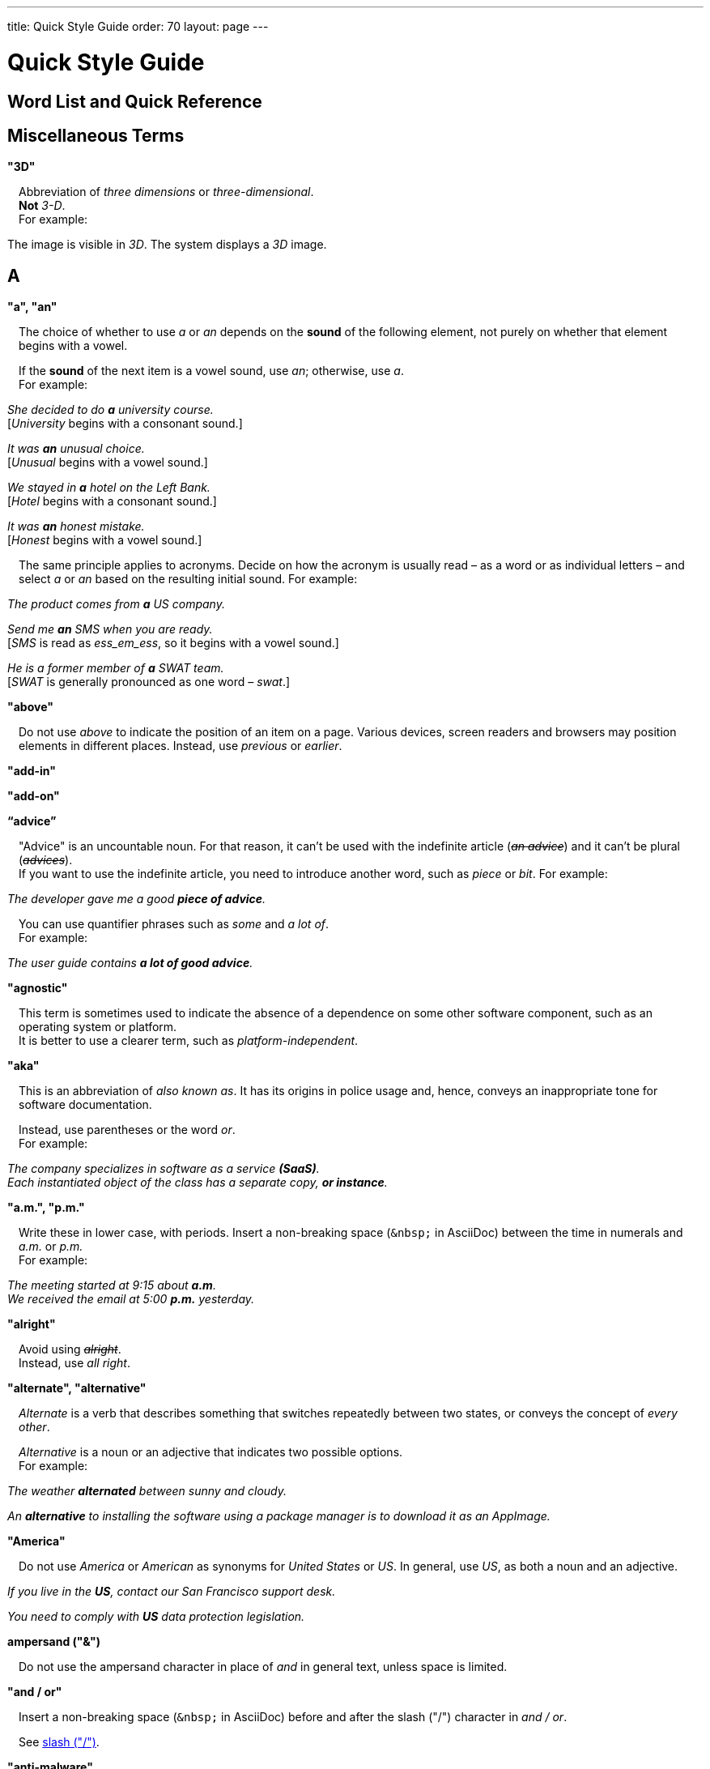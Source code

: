 ---
title: Quick Style Guide
order: 70
layout: page
---

= Quick Style Guide
:experimental:

++++
<style>
.line-through {
  text-decoration: line-through;
}

.sect2 > .paragraph,
.sect2 > .exampleblock {
  margin-left: 1em;
}
.sect2 > h3 {
  font-size: var(--docs-font-size-h4);
}
.exampleblock.exampleblock {
  border-radius: var(--docs-border-radius-l);
  padding: var(--docs-space-m);
  margin: var(--docs-paragraph-margin) 0;
  border: 1px solid var(--docs-divider-color-2);
}
.exampleblock > .content > :first-child {
  margin-top: 0;
}


.exampleblock > .content > :last-child,
.exampleblock > .content > .paragraph:last-child > p:last-child {
  margin-bottom: 0;
}
</style>
++++

pass:[<!-- vale Vaadin.Headings = NO -->]

pass:[<!-- vale Vale.Spelling = NO -->]

== Word List and Quick Reference

== Miscellaneous Terms

=== "3D"
Abbreviation of _three dimensions_ or _three-dimensional_. +
*Not* _3-D_. +
For example:

[example]
====
The image is visible in _3D_.
The system displays a _3D_ image.
====

== A

[[a_to_z.a_an]]
=== "a", "an"

The choice of whether to use _a_ or _an_ depends on the *sound* of the following element, not purely on whether that element begins with a vowel.

If the *sound* of the next item is a vowel sound, use _an_;
otherwise, use _a_. +
For example:


[example]
====
_She decided to do *a* university course._ +
+++[+++_University_ begins with a consonant sound.+++]+++

_It was *an* unusual choice._ +
+++[+++_Unusual_ begins with a vowel sound.+++]+++

_We stayed in *a* hotel on the Left Bank._ +
+++[+++_Hotel_ begins with a consonant sound.+++]+++

_It was *an* honest mistake._ +
+++[+++_Honest_ begins with a vowel sound.+++]+++
====
The same principle applies to acronyms.
Decide on how the acronym is usually read &ndash; as a word or as individual letters &ndash; and select _a_ or _an_ based on the resulting initial sound.
For example:

[example]
====
_The product comes from *a* US company._

_Send me *an* SMS when you are ready._ +
+++[+++_SMS_ is read as _ess_em_ess_, so it begins with a vowel sound.+++]+++

_He is a former member of *a* SWAT team._ +
+++[+++_SWAT_ is generally pronounced as one word &ndash; _swat_.+++]+++
====

=== "above"
Do not use _above_ to indicate the position of an item on a page.
Various devices, screen readers and browsers may position elements in different places.
Instead, use _previous_ or _earlier_.

=== "add-in"

=== "add-on"

=== “advice”

"Advice" is an uncountable noun.
For that reason, it can't be used with the indefinite article (_[line-through]#an advice#_) and it can't be plural (_[line-through]#advices#_). +
If you want to use the indefinite article, you need to introduce another word, such as _piece_ or _bit_.
For example:

[example]
====
_The developer gave me a good *piece of advice*._
====

You can use quantifier phrases such as _some_ and _a lot of_. +
For example:

[example]
====
_The user guide contains *a lot of good advice*._
====

=== "agnostic"
This term is sometimes used to indicate the absence of a dependence on some other software component, such as an operating system or platform. +
It is better to use a clearer term, such as _platform-independent_.

=== "aka"
This is an abbreviation of _also known as_.
It has its origins in police usage and, hence, conveys an inappropriate tone for software documentation.

Instead, use parentheses or the word _or_. +
For example:

[example]
====
_The company specializes in software as a service *(SaaS)*._ +
_Each instantiated object of the class has a separate copy, *or instance*._
====

=== "a.m.", "p.m."
Write these in lower case, with periods.
Insert a non-breaking space (`\&nbsp;` in AsciiDoc) between the  time in numerals and _a.m._ or _p.m._ +
For example:

[example]
====
_The meeting started at 9&ratio;15 about *a.m*._ +
_We received the email at 5&ratio;00 *p.m.* yesterday._
====

=== "alright"
Avoid using [line-through]#_alright_#. +
Instead, use _all right_.

=== "alternate", "alternative"
_Alternate_ is a verb that describes something that switches repeatedly between two states, or conveys the concept of _every other_.

_Alternative_ is a noun or an adjective that indicates two possible options. +
For example:

[example]
====
_The weather *alternated* between sunny and cloudy._

_An *alternative* to installing the software using a package manager is to download it as an AppImage._
====

=== "America"
Do not use _America_ or _American_ as synonyms for _United States_ or _US_.
In general, use _US_, as both a noun and an adjective.

[example]
====
_If you live in the *US*, contact our San Francisco support desk._

_You need to comply with *US* data protection legislation._
====

=== ampersand ("&amp;")
Do not use the ampersand character in place of _and_ in general text, unless space is limited.

=== "and&nbsp;/&nbsp;or"
Insert a non-breaking space (`\&nbsp;` in AsciiDoc) before and after  the slash ("/") character in _and&nbsp;/&nbsp;or_.

See <<a_to_z.slash,slash ("/")>>.

=== "anti-malware"

=== "antialiasing"

=== "antivirus"

=== "approximately"
Write this in full; do not use [line-through]#_approx_#.

=== "arabic"
Use lowercase _arabic_ to refer to the system of numerals.

[[a_to_z.as_if_or_like]]
=== "as if" or "like"?
Consider this sentence:

[example]
====
_It looks as if it`'s going to rain._
====

Here, the clause _it`'s going to rain_ contains a finite (complete) verb (_is going to rain_).

In this situation, we should use _as if_ to connect the two parts of the sentence.
It is not correct to say, _It looks like it`'s going to rain_, although this is a very common grammatical error.

Here is another sentence:

[example]
====
_It looks like rain._
====

Here, the noun phrase _rain_ does not contain a finite verb.
In this situation, we should use _like_ to connect the two parts of the sentence.

Another way of thinking of this is to say that _as&nbsp;if_ "expects" to be followed by a verb clause.
In contrast, the word _like_ "expects" to be followed by a noun or a noun phrase.

Some other examples:

[example]
====
_Treat the issue *as if* it were a bug._ +
+++[+++Verb clause+++]+++

_They treated me *like* a VIP._ +
+++[+++Noun phrase+++]+++
====

[[a_to_z.as_or_like]]
=== “as” or “like”?
_As_ "expects" to be followed by a verb clause. +
On the other hand, _like_ "expects" to be followed by a noun phrase (that is a phrase that has the grammatical function of a noun). +
For example:

[example]
====
_Edit the file *as* you would normally._ +
+++[+++Not _[line-through]#like# you would_.+++]+++

_Make the amendments *as* described below._ +
+++[+++Not _[line-through]#like# described_.+++]+++

_**As** I have already mentioned, the software is open-source._ +
+++[+++Not _[line-through]#like# I have already mentioned_.+++]+++
====

=== "as such"
_As such_ does *not* mean _for that reason_.

Instead, it means _in its role as the previously mentioned thing_. +
For example:

[example]
====
_This software is the most capable of its peer group and, *as such*, is an excellent buy._ +
+++[+++That is, _as the most capable of its peer group&hellip;_.+++]+++

_I was the chief designer on this project and, *as such*, I take full responsibility for design defects._ +
+++[+++That is, _as the chief designer&hellip;_.+++]+++
====

_As such_ is often incorrectly used in place of phrases like _so_ or _consequently_.
Here are some examples of *incorrect* usage:

[example]
====
_Developers appreciate the convenience of the toolkit and, [line-through]#as such#, it is a popular choice._ +
+++[+++Incorrect+++]+++

_The team were in a hurry to complete the project and, [line-through]#as such#, made several poor decisions._ +
+++[+++Incorrect+++]+++
====

=== "ASCII"

=== "aspect ratio"

=== "assembly language"
Use _assembly language_, not [line-through]#_assembler_#.

=== “asynchronous”
The adjective is _asynchronous_.
The adverb is _asynchronously_.

=== "authenticate"

=== "auto-"
No general rule exists on whether to hyphenate a word that begins with the prefix _auto-_. +
It is best to check in the dictionary.

If the word is not given either in this guide or in the Merriam-Webster online dictionary, do not invent it yourself; use another term, for example with the adverb _automatically_.

=== "autosave"
// Conflict between MS style: autosave; Vale.Spelling style: auto-save

=== “awesome”
In its literal meaning, _awesome_ is used to describe something that causes awe, a feeling of respect blended with fear or wonder.

[example]
====
_The launch of the huge rocket on a pillar of smoke and flames was an awesome sight._ +
_The enormously powerful waterfall is really an awesome spectacle._
====

In modern informal speech, _awesome_ has been diverted from its literal meaning to be a synonym for _very good_. +
Please avoid this usage in technical documentation.

== B
=== "back button"

=== "backup", "back up"
The noun and adjective are _backup_.
The verb is _to back up_.
For example:

[example]
====
_Confirm that the *backup* completed successfully._ +
+++[+++Noun+++]+++

_It is vital to have reliable *backup* procedures in place._ +
+++[+++Adjective+++]+++

_You should back up all your files regularly._ +
+++[+++Verb+++]+++

_The data is subsequently *backed up* to the cloud._ +
+++[+++Verb+++]+++
====

=== “back end”

=== "backward compatibility"
The noun is _backward compatibility_.
The adjective is _backward-compatible_.

=== "backspace"

=== "bandwidth"

=== "base64"

=== "below"
Do not use _below_ to indicate the position of an item on the screen, as different devices and browsers may position elements differently.

Consider using _later_ or _in the following_.

=== "beta"
The word _beta_ should be written in lowercase, unless it appears differently as part of a defined product name.

=== "big data"
The noun phrase is _big data_.
The adjective phrase is _big-data_.

=== "big-endian"

=== "blacklist"
Do not use the term _blacklist_.
Instead, use _deny list_. +
The opposite is _allow list_, not _whitelist_.

=== "blind"
Avoid using _blind_ in an idiomatic or metaphorical sense.

To refer to people, use, for example, _a blind person_ or _a visually impaired person_ (whichever is more accurate in the context).

See also <<a_to_z.color_blind,color blind>>.

=== "Bluetooth"
_Bluetooth_ is a proper noun, so it should be capitalized.

=== "Boolean"
Capitalize _Boolean_ in general use.

=== "bot"

=== “both”
"Both" is an emphatic word that applies specifically to two stated things. +
It cannot be used for more than two. +
For example:

[example]
====
_This functionality is available in both Eclipse and NetBeans._
====

It is incorrect to say, for example:

[example]
====
_This functionality is available in both Eclipse, NetBeans, and IntelliJ IDEA._
====

To apply similar emphasis to more than two things, it would be necessary to say something like:

[example]
====
_This functionality is available in all of Eclipse, NetBeans, and IntelliJ IDEA._

However, it might be more elegant to say, for example: +
_Eclipse, NetBeans, and IntelliJ IDEA all have this functionality._
====

=== "breakpoint"
// MS

=== "browsable"

=== "built-in"
The adjective is _built-in_ when it is used attributively (that is, *before* the noun that it describes). +
When it is used predicatively (that is, *after* a verb such as _be_, _seem_, _look_), the adjective phrase is _built in_.
For example:

[example]
====
_The device has a *built-in* DVD drive._ +
+++[+++The adjective is used attributively.+++]+++

_The DVD drive is *built in*._ +
+++[+++The adjective is used predicatively.+++]+++

_The device has a DVD drive *built in*._ +
+++[+++The adjective is used predicatively.+++]+++
====
//-

== C

=== "cache", "cached", "caching"

=== "callback", "call back"
The noun and adjective are _callback_. The verb is _call back_.

=== "call-out", "call out"
The noun and adjective are _call-out_. The verb is _call out_.

=== "cancel"
_canceled_, _canceling_, _cancellation_.
// MS

=== "catalog"
Use _catalog_, not _[line-through]#catalogue#_.

=== "cell phone"
Do not use [line-through]#_cell phone_#. +
Instead, use _mobile_ or _mobile phone_.

=== "cent"
The _cent_ symbol (_&cent;_) can be written as `\&cent;` in AsciiDoc.

=== "chat"
_Chat_ may refer to different activities, depending on the context. +
Use _chat_ to refer to exchanging text messages in real time, if the context makes the meaning clear. +
Use _voice chat_ to refer to communicating by voice.

=== "check"
Do not use _check_ to refer to selecting a checkbox in the user interface. +
Instead, use _select_.

=== "check mark"
In the UI, a _check mark_ is a visual indication that an item is selected.

=== "checkbox"
The spelling is _checkbox_.

Use _select_ and _clear_ to refer to user interaction with checkboxes.

=== "click"
_Click_ is both a verb and a noun. +
More-specific variants are _left-click_, _right-click_, and _double-click_ (all hyphenated). +
For example:

[example]
====
_Enter the required details and *click* [guibutton]#OK#._

_**Right-clicking** on the dropdown presents the user with more options._
====

=== “client side”
When used as a noun phrase, _client side_ has no hyphen:

[example]
====
_The validation is handled on the client side._
====

When used as an adjective phrase, it should be written with a hyphen to avoid ambiguity:

[example]
====
_Client-side processing handles the validation._
====

=== "client&nbsp;/&nbsp;server"
Use non-breaking spaces before and after the slash ("/") character.
In AsciiDoc, this would be written as `client\&nbsp;/\&nbsp;server`.

=== "cloud"

=== "codebase"
The spelling is _codebase_; not _[line-through]#code base#_.

=== colon (“:”)
The function of a colon in a sentence is to signal the beginning of an explanation or a list. +
Often, we can think of it as saying, _and it is this..._ or _and this is what I'm talking about..._. +
Some examples of this are:

[example]
====
_There can be only one reason he is late**:** he has missed the flight._ +
_Annabel has three valuable characteristics**:** she is clever, she is conscientious, and she is honest._ +
_On seeing the results of my work, I felt only one emotion**:** pride._
====

A colon is also commonly used to introduce a list, particularly at the end of a sentence. +
For example:

[example]
====
_The parameter can be of several types**:** integer, boolean, or string._ +
_Three cities are in the running to stage the next Olympics**:** Beijing, Chicago, and Melbourne._
====

A colon should not be used to join two full clauses outside the uses mentioned here. +
If you are looking for the right punctuation to join two clauses that have some logical relationship, consider using a <<a_to_z.semi-colon, semi-colon>>. +
Do not use a comma for this purpose.
(See <<a_to_z.comma_splice, comma splice>>.)

Vaadin uses US English in its documentation.
US usage allows a colon to be followed by a sentence beginning with a capital letter, if that sentence is the first of two or more sentences that are governed by the same colon.

[example]
====
_There may be several reasons to learn Esperanto**: I**t is completely regular, so you do not need to learn a lot of exceptions.
It is not associated with any specific country, so has no political baggage.
Finally, it is just fun to learn._
====

However, if the colon governs only one sentence, begin the sentence with a lowercase letter:

[example]
====
_I can give you one good reason to learn Esperanto**: i**t is fun to learn._
====

[[a_to_z.color_blind]]
=== "color-blind"
Use the term _color-blind_ only in its literal sense, to refer to a person who is unable to distinguish certain colors.

=== "combo box"
pass:[<!-- vale Vale.Spelling = NO -->]
Not _combobox_.
pass:[<!-- vale Vale.Spelling = YES -->]

=== "command line"
When it is used as a noun phrase, write _command line_.
When it is used as an adjective phrase, write _command-line_.
For example:

[example]
====
_You can invoke the tool from the command line._ +
+++[+++Noun phrase+++]+++

pass:[<!-- vale write-good.ThereIs = NO -->]
_There are several command-line options._ +
+++[+++Adjective phrase+++]+++
====

However, see <<a_to_z.command_line_interface,"command line interface">>

[[a_to_z.command_line_interface]]
=== "command line interface"
This is a common, easily recognized phrase, so it is unnecessary to hyphenate _command line_ here.

In the first reference in the document, write this as _command line interface ("CLI")_.
In subsequent occurrences, it is acceptable to write it as _CLI_.

=== "command prompt"
In the context of the command line interface, the _command prompt_  indicates the location where the user may enter a command.
Typical command prompts are "$ " (in Unix-like systems) and "C:\> " (in Windows-based systems).

=== "consist of"
This indicates that one thing is made up of one or more other things, and nothing else.
If you want to say that one thing is made up of one or more things *plus* some other things, use _include_.
For example:

[example]
====
_The course consists of six modules._ +
+++[+++In other words, there are six (and only six) modules in the course.+++]+++

_The course includes two modules on object-oriented design._ +
+++[+++In this case, the two modules on object-oriented design are just a part of the course.+++]+++
====

=== "config"
Avoid this as an abbreviation for _configuration_.
Spell it out in full.

=== "cons"
See <<a_to_z.pros_and_cons,"pros and cons">>.

=== "CPU"

=== "CSS"
It is acceptable to use _CSS_, rather than write out _cascading style sheets_ in full. +
Do not use the extension _.css_ to refer to a file type.

=== "cross-site request forgery"
On the first mention, write this as _cross-site request forgery (CSRF)_.
On subsequent mentions, _CSRF_ is sufficient.

=== "CSV"
Do not use the extension _.csv_ to refer to a file type. +
Instead, use the capitalized abbreviation _CSV_. +
For example:

[example]
====
_You can download this as a *CSV* file._ +
+++[+++Not _a .csv file_.+++]+++
====

== D

=== “data”
Although _data_ is, strictly speaking, a plural Latin form, the generally accepted convention is to treat it as singular. For example:

[example]
====
_We need to ensure that the data is encrypted._ +
+++[+++Not _the data are encrypted_+++]+++
====

=== "daylight saving time"

=== "decrement"
The verb _decrement_ means to decrease an integer by a specified value.
It is the opposite of _increment_.

=== definite article (“the”)

=== "deprecate"
In the context of software development, if something is _deprecated_, it means that it is *recommended* not to use this thing. +
It does not mean that it is not possible to use it.

The term _deprecated_ is often used in situations where that particular thing is scheduled to become unavailable at some point in the future.

=== "desire"
Do not use _desire_ as a synonym for _want_. +
Instead, use _want_.

=== "determinate progress bar"
A _determinate progress bar_ is a progress indicator that informs the user how much of a process has been completed, and how much remains to be done.

=== "DevOps"
An abbreviation of _development operations_.
Write it as _DevOps_.

=== "dialog"
A _dialog_ or _dialog box_ is an element of the user interface. +
A _dialogue_ is a conversation between two people.

=== "different"
Use _different from_, rather than _different than_ or _different to_.

=== "direction keys"
Do not use the term _direction keys_. +
Instead, use _arrow keys_.

=== "directory"
Use _directory_, instead of _folder_, unless there is a good reason to do otherwise. +
One such reason might be that the tool under discussion uses the term _folder_ in its user interface.

=== "distributed denial-of-service"
On the first mention, write _distributed denial-of-service (DDOS)_.
On subsequent mentions, it is sufficient to write _DDOS_.

=== "DNS"
_DNS_ is an abbreviation of _Domain Name System_ (not _Server_), which is a protocol. +
A server that operates this system is a _DNS server_. +
A client of such a server is a _DNS client_.

=== "document"
Write this in full. +
Do not write _doc_.

=== "domain name registrar"

=== "dos and don'ts"

=== “dropdown”

=== "due to"
Avoid using _due to_. +
Instead, use _because of_ or _as a result of_.

== E
=== "e-book"

=== "e-commerce"

=== "e.g."
Avoid using _e.g._ +
Instead, write _for example_.

=== “either”
Like the word _both_, the word _either_ is used in the context of two things. +
For example:

[example]
====
_The parameter can be *either* an integer or a boolean._
====

It is not correct to use _either_ where there is a choice between more than two things. +
For example, this is incorrect:

[example]
====
_The parameter can be *[line-through]#either#* an integer, a boolean or a string._ +
====

In such a case, we could say, for example:

[example]
====
_The parameter can be an integer, a boolean, or a string._
====

For added emphasis, we could also say:

[example]
====
_The parameter can be any of an integer, a boolean, or a string._
====

For clarity, _either_ should be placed as close as possible to the point where choice occurs. +
For example:

[example]
====
_You can choose *either* to ignore the message or to fix the problem before continuing._ +
+++[+++Fine, because the choice is between ignoring and fixing.+++]+++

_You can *[line-through]#either#* choose to ignore the message or to fix the problem before continuing._ +
+++[+++Inappropriate, because the choice is not whether to choose or not to choose.+++]+++

====

=== "element"
Use _element_, rather than _tag_, when referring to HTML elements.

=== "email"

=== "end user"
The noun is _end user_. The adjective phrase is _end-user_.
For example:

[example]
====
_The choice of licence depends on the number of *end users*._ +
_This will minimize the level of *end-user* support that you need to provide._
====

=== "enter"
In the context of IT systems, _to enter_ refers to inputting a specific piece of data to the system.
For example:

[example]
====
_Enter your user ID and press [guibutton]#OK#._
====

=== "Esc key"

=== "etc."
This abbreviation is always terminated by a period.

Do not use _etc._ in situations where it is not clear exactly what it means. +
For example:

[example]
====
_Always be sure to include the currency symbol, such as "$", "£", "€", **etc**._ +
+++[+++Here, it is clear that _etc._ refers to all the other possible currency symbols.+++]+++

_Check that the problem was not caused by a misspelt variable name, **[line-through]#etc.#**_ +
+++[+++In this case, it is unclear what other issues might have caused the problem.+++]+++
====

== F
=== "F1", "F2", "F3", etc.

=== "FAQ"
_FAQ_ is an abbreviation for _frequently asked question_.
The term is sufficiently well known for it not to need explanation. +
The plural is _FAQs_.

=== "fast-forward"
_Fast-forward_ can be a noun, an adjective or a verb.

=== "fewer"
_Fewer_ (not _less_) should be used with countable nouns.
For example:

[example]
====
_There were *fewer* problems with this version of the software._ +
+++[+++Not _[line-through]#less# problems_.+++]+++

_**Fewer and fewer** people use landlines these days._ +
+++[+++Not _[line-through]#less and less# people_.+++]+++
====

=== "fiber optics"

=== "field"
Use the term _field_ in the context of databases. +
Do not use _field_ in the context of the UI. +
Instead, use, for example, _box_.

=== "filename"

=== "firewall"

=== "firmware"

=== "floating-point"
_Floating-point_ is an adjective.

=== "following"
_Following_ may be used with some more specific term.
For example:

[example]
====
_the *following* example_ +
_the *following* text_ +
_the *following* procedure_
====

However, it may not always be necessary to be so specific. +
We may use the expression _the following_ as a noun phrase on its own. +
For example:

[example]
====
_**The following** is an example of how to use this functionality._ +
_It may be instantiated using the default parameters, as in *the following*:_
====

=== "font size"

=== "for example"
Use _for example_ in preference to _e.g._

If you use _for example_ in the middle of a sentence, use a semi-colon if there is a possibility of doubt as to which part of the sentence it relates to. +
For example:

[example]
====
_There are some differences between US and UK spelling, *for example*, the preference for_ z _or_ s _in verbs that end in -ize._ +
+++[+++On first reading, the reader may hesitate over which part of the sentence _for example_ refers to.+++]+++

_There are some differences between US and UK spelling; for example, the preference for_ z _or_ s _in verbs that end in_ -ize. +
+++[+++The semi-colon makes it easier for the reader to interpret the sentence correctly on first reading.+++]+++
====

[[a_to_z.former]]
=== “former”
The word _former_ identifies the first of *two* options previously mentioned.
(_Former_ is often used in conjunction with _latter_, which indicates the *last* of two options previously mentioned.) +
It is not correct to use _former_ in a situation where more than two options have been mentioned. +
For example:

[example]
====
_Anil spends his spare time playing squash and doing crosswords. The *former* helps him to stay fit; the *latter* keeps his brain sharp._
====

_Former_ is also used as an adjective to indicate that a person or place had a certain role in the past.
For example:

[example]
====
_Anne is a *former* systems analyst who now acts as a security consultant to the company._ +
+++[+++That is, Anne used to be a systems analyst.+++]+++

_The company has its offices in a *former* bakery._ +
+++[+++That is, the company's offices used to be a bakery.+++]+++
====

=== "forward compatibility"
The noun is _forward compatibility_. +
The adjective is _forward-compatible_.

=== "freeze"
Do not use _freeze_ to refer to a situation when a program stops responding. +
Instead, write _stops responding_.

=== “front end”
The noun phrase is _front end_. +
The adjective is _front-end_. +
For example:

[example]
====
_Processing takes place at the *front end*._ +
_**Front-end** processing is kept to a minimum._
====

== G

=== "Gbps"
Abbreviation of _gigabits per second_. +
Do not use _Gb/s_.

=== "GDPR"
On the first mention, use _the General Data Protection Regulation (GDPR)_. +
On subsequent mentions, use _the GDPR_.

=== "GIF"
Do not use the extension _.gif_ to refer to a file type.

=== "gray"
//

== H

=== "half"
In compound phrases with _half_, use a hyphen.
For example:

[example]
====
_half-life_ +
_half-length_ +
_half-price_
====

=== "handheld"
// MS

=== "hang"
Do not use _hang_ to refer to a situation when a program stops responding. +
Instead, write _stops responding_.

=== "hard disk"

=== "hard drive"

=== "hard-code"
The verb is _hard_code_. +
The adjective is _hard-coded_.
// MS

=== “he” / “she” / “they”
It is important to avoid using gender-specific pronouns (unless there is a significant reason for doing so). +
Do not overuse _he&nbsp;/&nbsp;she_ or _he or she_, as this quickly becomes tedious.

The generally accepted approach is to use the pronoun _they_. +
For example:

[example]
====
_Each person must do what *they* think best._ +
+++[+++Not _what he or she thinks best_.+++]+++
====

However, if you can easily avoid the issue by using the plural, do so. +
For example:

====
_**People** must do what *they* think best._
====

=== "hexadecimal"
Write out _hexadecimal_ in full. +
Do not abbreviate it to _hex_.

=== “hierarchy”

=== “his” / “her” / “their”

=== "hit"
Do not use _hit_ to refer to pressing a key. +
Instead, use _press_.

=== "home page"

=== “hopefully”
Do not use _hopefully_ to mean _it is hoped that_. +
For example:

[example]
====
_[line-through]#Hopefully#, the new version will be released at the beginning of July._
====

Instead, use _<the subject of the sentence> hopes to_. +
If you must use a passive construction, write _it is hoped that_. +
For example:

[example]
====
_The company hopes to release the new version at the beginning of July._ +
*or* +
_It is hoped that the new version will be released at the beginning of July._
====

=== "host name"
// MS

=== "hyperlink"
Use _hyperlink_ in preference to _link_.

== I

=== "i.e."
Avoid using _i.e._ +
Instead, use _that is_.

=== "I/O"
It's OK to write _I/O_, with no spaces. +
If you expand it to _input&nbsp;/&nbsp;output_, insert non-breaking spaces (`\&nbsp;`) around the slash character.

=== “if” clauses in the future
Clauses that refer to conditions in the future use the present tense. +
The "result" clause uses the appropriate future form or imperative form. +
For example:

_If there *are* any further releases, you will receive an advisory email._ +
+++[+++Not _If there will be&hellip;._+++]+++

_Send us a message via our contact page if you *have* any problems._ +
+++[+++Not _If you will have&hellip;._]

See also <<a_to_z.time_clauses_in_future, time clauses in the future>>

=== "if" or "whether"
Use _if_ in clauses that express a simple conditional meaning. +
Use _whether_ in clauses that express uncertainty between two possibilities.
Sometimes, either is acceptable. +
For example:

[example]
====
_Let me know *if* you need help._ +
+++[+++This is a simple condition; that is, if the situation arises that you need help, let me know.+++]+++

_Let me know *whether* the fix works._ +
+++[+++That is, let me know which of the situations is true: does the fix work, or doesn't it work?+++]+++
====

=== “in order to”
Use _in order to_ for clarity, especially after verbs that are followed by the infinitive (_to_) form, such as _need_, _want_, _start_. +
For example:

[example]
====
_This the information you *[line-through]#need to use#* the components correctly._ +
+++[+++The reader may misinterpret this on first reading.+++]+++

_This the information you *need in order to use* the components correctly._ +
+++[+++Slightly more verbose, but clearer.+++]+++
====

=== "indent"
_Indent_ is a verb that means to apply a greater left (and sometimes right) margin to text than that of the preceding material. +
The purpose of indentation is to show some distinction between one piece of text and the next.

Do not use _outdent_, as it is often unclear what exactly this means in a given situation.
Look for a different way to express this idea.

=== "indeterminate progress bar"
An _indeterminate progress bar_ is a progress indicator in a situation where it is not possible to determine and show how much of the process remains to run.

=== “information”
"Information" is an <<a_to_z.countable_entities,uncountable>> noun.
In other words, we cannot talk about _[line-through]#one information#_, _[line-through]#two informations#_, etc. +
For the same reason, we cannot say _[line-through]#an information#_, as this implies a quantity of one. +

If we want to talk about quantity in relation to information, there are several options:

- use an intermediary word, such as _piece_ or _bit_
- use a quantifier, such as _a lot of_, _lots of_, _some_, _a little_, etc.

=== "input"
Do not use _input_ as a verb. +
Instead, write _enter_.

=== "internet"

=== "Internet of Things"
On the first mention, write as _Internet of Things (IoT)_. +
On subsequent mentions, write as _IoT_.

=== "insertion point"
The point on the screen where the user enters data.

=== "italics"
The noun is _italics_. +
The adjective is _italic_. +
The verb is _italicize_.

=== “its” or “it’s”
The possessive form of _it_ is _its_, with no apostrophe. +
This is logical and consistent with the other possessive adjectives: +
_I_ -> _my_ +
_you_ -> _your_ +
_he_ -> _his_ +
_she_ -> _her_ +
_they_ -> _their_ +
etc. +
Possessive adjectives have no apostrophes.

_It's_ (with the apostrophe) is a contracted form, similar to _I'm_, _you're_, _he's_, etc. +
Here, the apostrophe performs its classical role of indicating that letters have been omitted. +
_It's_ can mean _it is_ or _it has_; the context will always tell us which meaning is intended.

[example]
====
_**It's** easy to make a mistake._ +
+++[+++_It's_ must mean _it is_, since _It has easy&hellip;_ makes no sense at all.+++]+++

_**It's** been a difficult day._ +
+++[+++_It's_ must mean _it has_, since _It is been&hellip;_ makes equally little sense.+++]+++
====

See also <<a_to_z.contractions, contractions>>.

== J
=== "JavaScript"

=== "JPEG"
Do not use the filename extension _.jpg_ to refer to a file type.

=== "justified"
Text that is _justified_ is aligned on the left and on the right.

== K

=== "Kbps"
Abbreviation for _kilobits per second_. +
Don't use _kb/s_.

=== "key"
Don't use this as a synonym for "crucial".

=== "key-value pair"
Use a hyphen, rather than an en-dash.

=== "keypress"

=== "keystroke"

=== "keyword"

=== "knowledge base"

== L

=== “-l-” or “-ll-”?
In US English (which is used in Vaadin documentation), if a verb ends in the letter _l_, the final _l_ is not usually doubled when a suffix (_-ing_, _-ed_, _-er_) is added. +
The exception is when the final syllable is stressed. +
For example:

[example]
====
_cancel_, _canceling_, _canceled_ +
_travel_, _traveling_, _traveled_ +
_excel_, _excelling_, _excelled_
====

=== "labeled"

=== “latter”
See <<a_to_z.former,"former">>

=== "layout", "lay out"
The noun is _layout_. +
The verb is _lay out_.

=== "lead"
The past simple and past participle of _lead_ is _led_. For example:

[example]
====
_This situation led to a number of problems._ +
_He has led the company since 2006._
====

=== "leverage"
Avoid using this as a verb. +
Consider using _take advantage of_ or _make effective use of_.

=== “like” or “as”?
See <<a_to_z.as_or_like, "as" or "like"?>>

=== "list box"

=== "livestream"
//-

=== "login"
The noun is _login_. +
The verb is _to log in (to)_.

=== "lower"
Do not use _lower_ to refer to earlier versions of software. +
Instead, use _earlier_.

== M

=== "macOS"
Use _macOS_, even at the beginning of a sentence.

=== "mailbox"

=== "markup"
The noun is _markup_. +
The verb is _to mark up_.

=== "master&nbsp;/&nbsp;slave"
Avoid this term. +
Instead, consider using _primary&nbsp;/&nbsp;subordinate_.
// MS

=== "matrix"
The plural is _matrices_.

=== "Mbps"
Abbreviation of _megabits per second_. +
Not _Mb/s_.

=== "metadata"

=== "method"
As our documentation deals extensively with Java objects and methods, avoid using _method_ to mean _way_ or _process_.

=== "MIME"
It is usually unnecessary to write out this term in full. +
However, if it is required for some reason, it is _multipurpose internet mail extensions_.

=== "mobile"
Use _mobile_, _mobile phone_, or _mobile device_. +
Do not use _cell phone_.

=== "movable"
Do not use _[line-through]#moveable#_.

=== "much"
_Much_ is frequently used in questions and negative statements, but not usually in positive statements. +
In positive statements, use an alternative expression, such as _a lot of_, _a great deal of_, or _a large amount of_. +
For example:

[example]
====
_Is there *much* difference between version 1 and version 2?_ +
_No, there is *not much* difference between version 1 and version 2._ +
_Yes, there is *[line-through]#much#* difference between version 1 and version 2._ +
_Yes, there is *a lot of* difference between version 1 and version 2._
====

=== "multifactor authentication"


== N

=== "N/A"
Use this abbreviation of _not applicable_ in tables or other contexts where space is limited.

=== "name server"

=== "namespace"

=== "NAT"
Abbreviation of _network address translation_.

=== "needed"
Don't use _needed_ attributively (that is, before the noun phrase that it describes).
Instead, use _required_.
For example:

[example]
====
_Edit the code and make the *required* changes._ +

_Edit the code and make the *[line-through]#needed#* changes._ +
+++[+++Do not use _needed_ attributively.+++]+++

_Edit the code and make the changes that are *needed*._ +
+++[+++It is OK to use _needed_ predicatively.+++]+++
====

=== "network"
Write _network_ out in full. +
Do not shorten it to [line-through]#_net_#.

=== "NoSQL"

=== “npm”

=== "null"
In general contexts, use the term _null_ to refer to a null value.

== O

=== "OAuth 2.0"

=== "of"
Do not add _of_ to prepositions where it is not necessary.
For example:

[example]
====
_[line-through]#inside of the parentheses#_ +
+++[+++Instead, write _inside the parentheses_.+++]+++

_[line-through]#off of the premises#_ +
+++[+++Instead, write _off the premises_.+++]+++
====

=== "OK"
Write _OK_, not _[line-through]#okay#_.

=== "on-premises"
Write _on-premises_ in full, not _[line-through]#on-prem#_.

=== "once"
Do not use _once_ to mean _after_, as it can be confusing. +
Use _after_ or _when_. +
For example:

[example]
====
_[line-through]#Once# you have created the object, you need to initialize it._

Instead, write +
_When you have created&hellip;_ +
or +
_After you have created&hellip;_
====

=== "open source"
As this is a common phrase, it is unnecessary to use a hyphen, even when it is used as an adjective phrase.

=== "OS"
Is it unnecessary to write out this abbreviation of _operating system_ in full.

=== "over"
Do not use _over_ in the sense of _more than_.
Instead, use _more than_.

=== “overlay”


== P

=== "parent-child"

=== "PDF"
Do not use the extension _.pdf_ to refer to a file type.

=== "per"
Use _per_ instead of the slash character ("/") to refer to a rate.
For example:

[example]
====
_bits per second_ +
+++[+++Not _bits/second_.+++]+++

_words per minute_ +
+++[+++Not _words/minute_.+++]+++
====

=== "persist"
The verb _persist_ does not take an object (that is, it is intransitive). +
For example:

[example]
====
_We want the user ID to *persist* between sessions._ +
+++[+++That is, the user ID should be retained.+++]+++

We want to [line-through]#*persist the user ID*# between sessions. +
+++[+++The verb _persist_ does not take an object.+++]+++
====

=== "please"
Do not use _please_ in the context of instructions. +
It is unnecessary.

=== "plugin"

=== "PNG"
Do not use the file extension _.png_ to refer to a file type.

=== "post"
Do not use _post_ as a synonym for _after_. +
Instead, use _after_.

=== "postal code"
Use _postal code_ rather than _postcode_ or _zip code_.

=== “practice”
In US English, _practice_ is a noun and a verb.

=== "precondition"

=== "press"
Use the verb _press_ to refer to pressing a key or key combination. +
Do not use _hit_ in this context.

[[a_to_z.pros_and_cons]]
=== "pros and cons"

== Q


== R

=== "real time"
The noun phrase is _real time_. +
The adjective phrase is _real-time_. +
For example:

[example]
====
_The data is retrieved in real time._ +
_Real-time processing takes place at the frontend._
====

=== "regular expression"
Do not use _[line-through]#regex#_.

=== “repository”
Do not use _[line-through]#repo#_.

=== “respectively”
The adverb _respectively_ is used in a well-defined grammatical context. +
It has the function of distributing meaning over a defined set of entities. +
For example:

[example]
====
_The research department, marketing department, and customer services department are located in San Francisco, New York, and New Orleans *respectively*._
====
Do not use _respectively_ in any other construction.

=== "REST"
It is unnecessary to write out this abbreviation of  _representational state transfer_ in full.

=== "runtime"
//-

== S

=== "(s)", "(es)"
Do not append _(s)_ or _(es)_ to a singular word in order to indicate that the item in question may or may not be plural. +
For example:

[example]
====
_Select the *file[line-through]##(s)##* that you wish to upload._
====
Instead, either use the plural word only, or explicitly give both forms. +
For example:

[example]
====
_Select the *files* that you wish to upload._ +
or +
_Select the *file or files* that you wish to upload._ +
+++[+++It is usually unnecessary to be so explicit.+++]+++
====

[[a_to_z.s_or_z]]
=== “-ise” or “-ize”
In US English, the suffix _-ize_ is generally preferred over _-ise_. +
// An exception is _improvise_.

=== “separator”
// Not sure why this is here

=== “server side”

=== "service level agreement"
On the first mention, write it as _service level agreement (SLA)_. +
On subsequent mentions, write it as _SLA_.

=== "setup"
The noun and adjective are _setup_. +
The verb is _to set up_.

=== "SHA-1"

=== "ship"
Do not use _ship_ to refer to software releases. +
Instead, use _release_.

=== "sign-in"
The noun and adjective are _sign-in_. +
The verb is _to sign in (to)_ (not _to sign [line-through]#into#_).

=== "smartphone"
Do not use the term [line-through]#_smartphone_#. +
Instead, use _mobile_ or _mobile phone_.

=== “software as a service”
At the first mention, write _software as a service (SaaS)_. +
On subsequent mentions, write _SaaS_.

=== "space key"

=== "specification"
Write _specification_ out in full. +
Do not abbreviate it to [line-through]#_spec_#.

=== "ssh", "SSH"
_ssh_ is the terminal utility. +
_SSH_ is the associated communications protocol.

=== "startup"
The noun and adjective are _startup_. +
The verb is _to start up_.

=== "status bar"

=== "style sheet"

=== "subclass"
_Subclass_ is a noun and a verb.

=== "subnet"

=== "sync"
The verb forms are _sync_, _syncing_, _synced_.

== T

=== "tar"
Do not use the extension _.tar_ to refer to a file type. +
For example:

[example]
====
_a *tar* file_
====

=== “that”
If the word _that_ is optional, include it for clarity. +
The goal, as always, is to help the reader to interpret each phrase and sentence correctly at the first reading. +
For example:

[example]
====
_&hellip; to *[line-through]#guarantee your software#* works correctly_,

_&hellip; to guarantee *that* your software works correctly_.
====

[[a_to_z.that_or_which]]
=== “that” or “which”?
In defining relative clauses (see <<a_to_z.relative_clauses,relative clauses>>), we can use either _that_ or _which_. +
For example:

[example]
====
_The company *that* developed the software provides excellent support._ +
or +
_The company *which* developed the software provides excellent support._
====

However, in non-defining relative clauses (see <<a_to_z.relative_clauses,relative clauses>>), we cannot use _that_. +
For example:

[example]
====
_I emailed technical support at BrilSoft, which developed the software._ +
+++[+++Not _&hellip; at BrilSoft, that developed the software_.+++]+++
====

=== “their” or “they’re”?
Because the pronunciation of _their_ and _they're_ is identical, it is easy to write the wrong form. +
This error is less likely to happen in our technical documentation, as we have made the decision not to use contracted forms. +
In general, the form _they're_ should not be used in our technical documentation.

=== “time frame”

=== "time out"
The verb is _time out_. +
The noun and adjective are _time-out_.

=== "time stamp"
The noun is _time stamp_. +
The adjective and verb are _time-stamp_.

=== "time zone"
If a time zone has an unambiguous name, write it out in full, capitalized on the first use. +
Use _Coordinated Universal Time (UTC)_ rather than _Greenwich Mean Time (GMT)_. +
For example:

[example]
====
_The first backup was set to run at 09&ratio;00 *Coordinated Universal Time (UTC)*._ +
_The second backup was set to run at 23&ratio;00 *UTC*._
====

If the time zone does not have a name, or to guard against misunderstanding, use the form _UTC-n_ or _UTC+n_. +
For example:

[example]
====
_The videoconference is scheduled for 14&ratio;30 *UTC-7*._ +
_The system went down at 21&ratio;43 *UTC+9*._
====

=== "toolkit"

=== "touchscreen"

=== "trailing"
Use _trailing_ to refer to characters that occur at the end of a string. +
The opposite of _trailing_ is _leading_.

=== "trojan"
Use _trojan_ or _trojan horse_.
//-

== U

=== "United Kingdom"
Use _the United Kingdom_ or _the UK_ to refer to the sovereign state. +
Do not use _Great Britain_, _Britain_, or _England_ in this sense.

=== “unique”
Something is either unique or it is not.
There can be no degrees of uniqueness. +
Hence, avoid using such expressions as _very unique_ or _rather unique_.

=== "unzip"
Do not use _unzip_. +
Instead, use _extract_.

=== "uppercase"

=== "URL"
The plural is _URLs_.

=== "US"
Do not use _U.S._

=== "username"

=== "UTF"
_UTF-8_, _UTF-16_, _UTF-32_.

=== "utilize"
Avoid _utilize_. +
Instead, use _use_.

== V

=== "v."
Use _v._ as the abbreviation for _version_. +
For example:

[example]
====
Atom v. 1.57.0
====

However, the exception is Vaadin's own software, since historically  a capital _V_ is used in this context. +
For example:

[example]
====
_Vaadin 21_ +
_This was introduced in *V 20*._
====

=== "via"
Avoid using _via_.

=== "vice versa"
Avoid using _vice versa_, as it is often unclear exactly what is meant. +
Use more-specific language.

=== "videoconference"

=== "voicemail"

=== "vs"
Write _versus_ in full, or abbreviate it to _vs_ without a final period. +
Avoid using _versus_ in the sense of _compared with_ or _as opposed to_.

== W

=== "W3C"

=== "was" or "were"?
In English, the subjunctive mood has largely fallen out of use. +
However, it still exists in certain set constructions. +
For example:

[example]
====
_If I *were* you&hellip;_ +
+++[+++Not _If I was you&hellip;_.]
====

In other constructions, using a subjunctive form is generally optional. +
For example:

[example]
====
_If he *were* here, he could explain it to you._ +
_If he *was* here, he could explain it to you._ +
+++[+++Both of these are acceptable.+++]+++

_It is necessary that you *be* here._ +
_It is necessary that you *are* here._ +
+++[+++Both of these are acceptable.+++]+++

_It is important that she *have* experience._ +
_It is important that she *has* experience._ +
+++[+++Both of these are acceptable.+++]+++
====

In some cases, you can avoid the issue by using alternative forms. +
For example:

[example]
====
_It is necessary *for you to be* here._ +
_It is important that she *should have* experience._
====

=== "web"
Use _web_ when referring to the World Wide Web.

=== "web-based"

=== "webpage"

=== "website"

=== "well-being"

=== “which” or “that”?
See <<a_to_z.that_or_which,"that" or "which"?>>

=== "while"
Use _while_ in expressions of time. +
Do not use _while_ as a synonym for _although_ or _whereas_. +
For example:

[example]
====
_**[line-through]#While#** it is possible to write code using an ordinary text editor, using an IDE has signficant advantages._ +
_**Although** it is possible to write code using an ordinary text editor, using an IDE has signficant advantages._

_The previous version was written in C+\+, *[line-through]#while#* the current version is Java-based._ +
_The previous version was written in C++, *whereas* the current version is Java-based._
====

=== "white paper"

=== "who" or "that"?
Use _who_, rather than [line-through]#_that_#, in relative clauses that refer to people.
For example:

[example]
====
_Users *who* require training._
+++[+++Not _Users [line-through]#that# require training_.+++]+++
====

=== "whom"
In general, try to avoid using _whom_.
It can sound pretentious.

However, it is sometimes difficult to avoid elegantly. +
For example:

[example]
====
_**[line-through]#To whom#** were you talking?_ +
+++[+++This is grammatically correct, but it sounds pretentious.+++]+++

_**Who** were you talking to?_ +
+++[+++This sounds much more natural.+++]+++
====

Sometimes it is preferable to use _whom_ in order to avoid an awkward sentence. +
For example:

[example]
====
_This is the customer *for whom* we selected the appropriate product, rewrote the core module, and delivered training to the sales and marketing staff._

_This is the customer *[line-through]#who#* we selected the appropriate product, rewrote the core module, and delivered training to the sales and marketing staff [line-through]#*for*#. +
+++[+++Here, the preposition _for_ is so far from its associated relative pronoun (_who_) that the reader is likely to lose track of the meaning.+++]+++
====

=== “whose” or “who's”?
Although these two words sound exactly the same, they have completely different meanings.

_Whose_ means _of whom_ or _of which_. +
For example:

[example]
====
_This is the user *whose* account was blocked._ +
+++[+++That is, the user _of whom_ the account was blocked.+++]+++

_This is the server *whose* hard disk failed._
====

_Who&apos;s_ is a contraction of _who is_ or _who has_. +
We do not use <<a_to_z.contractions,contractions>> in Vaadin technical documentation.

=== "Wi-Fi"

=== "wildcard"

=== "wireframe"

=== "workspace"

=== "workstation"
//-

== X
=== "x-axis"

=== "x-coordinate"

== Y
=== "y-axis"

=== "y-coordinate"

=== "YAML"
Do not use the extension _.yaml_ to refer to a file type.

== Z

=== "z-axis"

=== "z-coordinate"

=== "zero"
The plural of _zero_ is _zeros_.

=== "zip"
Do not use the extension _.zip_ to refer to a file type.


== Concept List

== abbreviations
Do not terminate abbreviations with a period if the last letter of the unabbreviated form is included in the abbreviation.
For example:

[example]
====
_Mr Smith_ +
_Mrs Smith_ +
_Ms Smith_ +
_Prof. Smith_ +
_Dr Smith_ +
_St Petersburg_ +
_Microsoft Corp._ +
_M. Duval_
+++[+++abbreviation of the French word _monsieur_+++]+++ +
and so on.
====

In general, plurals of abbreviations are formed by adding a lowercase _s_.
Do not use apostrophe _s_ (_`'s_) for this purpose. +
For example:

[example]
====
_SOPs_ +
+++[+++abbreviation for _standard operating procedures_; not _SOP`'s_+++]+++

_APIs_ +
+++[+++Not _API`'s_.+++]+++
====

== admonitions
Admonition blocks such as `[NOTE]`, `[TIP]`, or `[WARNING]` can be used to emphasize important issues.
However, do not overuse them, as this can interfere with the flow of the text . +
There should be no more than three admonitions on a page.

Use a descriptive title for admonitions. +
For example:

[example]
====
  .Do not overuse admonitions
  [WARNING]
  Overusing admonition blocks interrupts the flow.


.Do not overuse admonitions
[WARNING]
Overusing admonition blocks interrupts the flow.
====

[[a_to_z.adverb_phrases]]
== adverb phrases
If you begin a sentence with an adverb phrase, place a comma after the phrase. +
For example:

[example]
====
_**Unfortunately,** we cannot reproduce the bug._ +
_**As you can see,** the screen layout is logical._ +
_**This morning,** I spoke to our customer services manager._
====

== ampersand ("&amp;")
Do not use the ampersand character in place of _and_ in general text, unless space is limited.

== angle brackets
In general text,the name for the _<_ and _>_ characters is _angle brackets_. +
In other contexts, the same characters are known as the _less than_ and _greater than_ symbols.

[[a_to_z.apostrophe]]
== apostrophe (`')
The apostrophe has a specific function: to indicate when one or more letters have been omitted.
For that reason, it is used in contracted forms of verbs.

In general, in our technical documentation, we avoid using contracted forms.
They are correct English, but they are more appropriate to less formal writing.

Nevertheless, to show the function of the apostrophe in contractions in general, here are some examples:

[example]
====
_I am_ -> _I'm_ +
+++[+++The letter _a_ is omitted.+++]+++

_She is_ -> _She's_ +
+++[+++The letter _i_ is omitted.+++]+++

_They are not_ -> _They aren't_ +
+++[+++The letter _o_ is omitted.+++]+++
====

In some cases this logical system of contraction has been adapted, by convention and usage.
For example:

[example]
====
_He will not_ -> _He won't_ +
+++[+++A little illogical, but it is the accepted contraction.+++]+++

_We shall not_ -> _We shan't_ +
+++[+++And not, for example, [line-through]#_sha'n't_#.+++]+++
====

The other standard use of the apostrophe in English is to indicate possession.

In fact, this has its logic. In Old English, the possessive case of a noun was formed by adding _-es_ to it.

In modern English, the _e_ has been dropped from that suffix; this omission is now marked by that apostrophe.

The possessive form of a *single* noun is formed by adding _`'s_.
For example:

[example]
====
_The developer`'s guide_

_The boss`'s office_
====

The possessive of a *plural* is formed by the following process:

* write the ordinary plural form
* if that plural form already ends in _s_ (the commonest case), place the apostrophe *after* that _s_
* in the few irregular cases where the plural form does not end in _s_ (for example, _men_, _women_, _children_, _sheep_), add _`'s_, as for a single noun

For example:

[example]
====
_The employees`' salaries_ +
_The bosses`' salaries_ +
_The women`'s records_ +
_The mice`'s tails_
====

For when to form a possessive using an apostrophe, and when to use _of_, see <<a_to_z.possessive, possessive>>.

[[a_to_z.apposition]]
== apposition
Consider this sentence:

[example]
====
_The CEO, Nick Smith, spoke to a company employee._
====

In this sentence, _The CEO_ and _Nick Smith_ identify the same entity (in this case, a person).
In other words, _Nick Smith_ is another name for _the CEO_.

In the terminology, the phrase _Nick Smith_ is "in apposition" with _the CEO_. +
Notice that the phrase that is in apposition is delimited by commas.

Now, consider this sentence:

[example]
====
_The CEO, Nick Smith, spoke to company employee Susan Rae._
====

In this case, _company employee_ and _Susan Rae_ do *not* identify the same entity. +
It is likely that there is only one _Susan Rae_ in this context, but there are, no doubt, many company employees. In other words, _Susan Rae_ is not another name for _company employee_.

Hence, _Susan Rae_ is *not* in apposition with _company employee_ and, for that reason, is not delimited by commas here.

Let's look at an example that is more relevant to the context of technical documentation. +
Here is some information about the parameters of a method.

[example]
====
_The method takes a single parameter: `duration`._ +
_The method`'s parameter, `duration`, specifies the time in milliseconds that the animation should run._
====

Here, as there is only one parameter, _the method`'s parameter_ and _duration_ refer to the same entity. _Duration_ is in apposition with _the method`'s parameter_, and so is delimited by commas.

Now, here is some similar information but, this time, the method takes more than one parameter.

[example]
====
_The method takes two parameters: `startTime` and `duration`._

_The parameter `duration` specifies the time in milliseconds that the animation should run._
====

Here, _parameter_ and _duration_ do not mean the same thing.
For this reason, _duration_ is not in apposition with _parameters_, so it is *not* delimited by commas.

== articles
Missing and misused articles (_a_, _an_, _the_) are a very common problem, especially for speakers of languages which do not have articles, such as Finnish, Russian, and Japanese.

Although the basic concept of articles is quite simple, there are some special cases and exceptions that can complicate the issue.
You may find the following useful:

// Because of Finnish text
pass:[<!-- vale Vale.Spelling = NO -->]

* http://www.grammarly.com/handbook/grammar/articles/[Grammarly Handbook] about the use of articles (in English)

* https://englantia.wordpress.com/grammar/yksikko-monikko-ja-artikkelit/[Yksikkö, monikko ja artikkelit] (in Finnish)

* http://materiaalit.internetix.fi/fi/kielet/englanti11/e1_lesson2.htm[Articles] (in Finnish)

pass:[<!-- vale Vale.Spelling = YES -->]

== asterisk
The _*_ character is called an _asterisk_. +
Do not use the term _star_.

== at
The symbol _@_ is called the _at_ character.

This comes from traditional accounting notation where the cost of multiple items at a specific cost would be given as, for example, _10 apples&nbsp;@&nbsp;5&nbsp;cents&nbsp;=&nbsp;50&nbsp;cents_, which would be read as _10&nbsp;apples *at* 5&nbsp;cents equals 50&nbsp;cents_.

== author
In some articles, it may be necessary to show the author. +
Authors can identify themselves after the section title as follows:

----
 [.author]
 [name]#Marko Gr&ouml;nroos# <magi@vaadin.com>
----


For section, this should be in the overview.
// Not sure what this means?

Note that for non-ASCII characters, you should use HTML character entity markup.

== backslash
The "\" character is called _backslash_.

== braces
The _{_ and _}_ characters are called _braces_.

== brackets
The _[_ and _]_ characters are called _brackets_ or _square brackets_.

For the _(_ and _)_ characters, see <<a_to_z.parentheses,parentheses>>.

== capitalization
We should capitalize only when there is a good reason for doing so.
Otherwise, capitalization can creep into lots of areas where it has no place.

One situation where this often happens is in the context of common abbreviations and acronyms. +
We might think that, because capital letters are used in an acronym, we should also use capital letters when the term is written out in full. +
This is usually not the case, unless the term is a proper noun. (See <<a_to_z.proper_nouns, proper nouns>>.)

[%header,cols="1,2"]
|===
|Abbreviation |Full expression
|CLI |command line interface
|MFA |multi-factor authentication
|SaaS |software as a service
|JDK |Java Development Kit +++[+++proprietary name+++]+++
|===

== caret
The _^_ symbol is called a _caret_.

== code

== colon (“:”)
The function of a colon in a sentence is to signal the beginning of an explanation or a list. +
Often, we can think of it as saying, _and it is this..._ or _and this is what I'm talking about..._. +
Some examples of this are:

[example]
====
_There can be only one reason he is late**:** he has missed the flight._ +
_Annabel has three valuable characteristics**:** she is clever, she is conscientious, and she is honest._ +
_On seeing the results of my work, I felt only one emotion**:** pride._
====

A colon is also commonly used to introduce a list, particularly at the end of a sentence. +
For example:

[example]
====
_The parameter can be of several types**:** integer, boolean, or string._ +
_Three cities are in the running to stage the next Olympics**:** Beijing, Chicago, and Melbourne._
====

A colon should not be used to join two full clauses outside the uses mentioned here. +
If you are looking for the right punctuation to join two clauses that have some logical relationship, consider using a <<a_to_z.semi-colon, semi-colon>>. +
Do not use a comma for this purpose.
(See <<a_to_z.comma_splice, comma splice>>.)

Vaadin uses US English in its documentation.
US usage allows a colon to be followed by a sentence beginning with a capital letter, if that sentence is the first of two or more sentences that are governed by the same colon.

[example]
====
_There may be several reasons to learn Esperanto**: I**t is completely regular, so you do not need to learn a lot of exceptions.
It is not associated with any specific country, so has no political baggage.
Finally, it is just fun to learn._
====

However, if the colon governs only one sentence, begin the sentence with a lowercase letter:

[example]
====
_I can give you one good reason to learn Esperanto**: i**t is fun to learn._
====

== colloquial expressions
Avoid using colloquial expressions in Vaadin technical documentation, as they may be unfamiliar to people whose native language is not English.

[[a_to_z.comma_splice]]
== comma splice
Consider the following (incorrectly punctuated) sentence:

[example]
====
_You should never divide by zero, this will cause a runtime error._ +
+++[+++Incorrect+++]+++
====

In this example, we have two complete clauses, as each one has a subject and a finite (full) verb.
It is an error to join the two clauses with a comma. This error is often called a _comma splice_.
(_Splice_ means _join_.)

We have several options to rectify this error.
The simplest option is to make each clause a sentence on its own:

[example]
====
_You should never divide by zero.
This will cause a runtime error._
====

This solution is grammatically correct.
However, it does not show the logical connection between the two clauses. A better option would be to use different punctuation.
A semi-colon would serve the purpose:

[example]
====
_You should never divide by zero; this will cause a runtime error._
====

Unlike a comma, a semi-colon can be used to join two complete clauses.
Moreover, it implies a logical connection between them, although the specific logic is left to the reader's interpretation. (See <<a_to_z.semi-colon, semi-colon>>.)

Another option would be to use an appropriate conjunction.
As its name suggests, a conjunction is a joining word.
Some common conjunctions are: _and_, _but_, _or_, _because_, _as_ and _so_.
Conjunctions often imply some kind of logical connection between the clauses that they join.

In our example, we want to express a concept of causation.
_Because_ and _as_ would be suitable options:

[example]
====
_You should never divide by zero, because this will cause a runtime error._ +
_You should never divide by zero, as this will cause a runtime error._
====

Although the meaning of these two versions is the same, in fact, by convention, we use _as_ more often than _because_ to express this kind of causation.
Consequently, the second version is the best of the options that we have discussed.

== commas
There are a small number of situations where commas are mandatory in English.
These include:

* non-defining <<a_to_z.relative_clauses,relative clauses>>
* noun phrases in <<a_to_z.apposition,apposition>>
* after introductory <<a_to_z.adverb_phrases,adverb phrases>>
* delimiting two or more adjectives before noun
* delimiting items in a list

== conditional

== congratulations
Avoid congratulating the reader, for example, for successfully working through a tutorial and completing the process that the tutorial describes.
It sounds patronizing.

[[a_to_z.contractions]]
== contractions
Contractions (or "contracted verb forms") are those where one or more letters are omitted. For example:

[example]
====
She's on her way to the meeting. [_She's_ is a contraction of _she is_.]

They'll be here on Friday. [_They'll_ is a contraction of _they will_.]
====

In general use, contractions are perfectly acceptable and correct. In fact, using contractions can help to make a non-native speaker's English sound much more natural.

However, contractions are not generally appropriate in formal contexts, such as academic works and legal documents.
We have made the decision not to use contractions in our technical documentation, perhaps sacrificing a little friendliness of tone in the interests of simplicity of language.

== control-key combinations
If your audience includes macOS users, provide the appropriate key-naming terminology.
Spell out _Control_ and _Command_, rather than abbreviating them.
For example:

[example]
====
Press [guibutton]#Control+S# ([guibutton]#Command+S# on Macintosh) to save.
====

[[a_to_z.countable_entities]]
== countable (and uncountable) entities
Some entities have the characteristic of existing as separate objects, such that we can count them. +
For example, books are objects that exist separately from each other, so that it makes sense to talk about _one book_, _two books_, and so on. +
We call this category of objects _countable_.

We view some other entities as existing in bulk, as amounts of something, rather than a number of separate objects that we can count. +
For example, we apply the label _air_ to a contiguous body of gaseous substances. It does not usually make sense to talk about _one air_ or _two airs_. +
The same applies to entities such as _sugar_, _water_ and aluminum. +
We call this category of entities _uncountable_.

From the point of view of grammar, it is important to consider whether or not some entity is countable. +
For example, the indefinite articles, _a_ and _an_, convey the meaning of _one_ of something. +
Hence, it makes sense to use them with countable nouns, but not with uncountable ones. +
There is no meaning in the phrases _an air_ or _a water_.

Similarly, countable nouns, by definition, can be plural. +
Uncountable nouns, again by definition, cannot be plural.

However, there is a small trap here. +
Many nouns cannot be categorically defined as either countable or uncountable; it depends on their meaning in the given context.

For example, _time_ as a concept is uncountable. +
It would not make sense to say, for example:

[example]
====
_I'm sorry I haven't got *[line-through]#a time#* to talk to you now._
====
On the other hand, _time_ is countable when it means an occasion or a period. +
For example:

[example]
====
_I remember *a time* when 1 Mbyte was a lot of memory._ +
_How many *times* have I asked you not to do that?_
====

Consider, too, the difference between:

[example]
====
_I don't like *coffee*._ +
and +
_Would you like *a coffee*?_ +
_How many *coffees* have you had this morning?_
====

== cultural references

== currency
Place currency symbols before the numeric amount. For example:

====
$25.50

€3

&yen;45.00
====

In general, in the absence of other information, we assume that the dollar ($) symbol indicates US dollars.
It is not necessary to specify this.

However, where it is required to distinguish between dollar currencies of different states, it should be written as in the following examples:

====
US$4.50

AUS$19.10

CA$200

HK$99.99
====

There is no hard-and-fast rule for forming country codes in this context.
Just make sure that it is clear which country is being referred to.

== dangling participles
Participles are formed from verbs. Present participles end in _-ing_; past participles often end in _-ed_, though there are many irregular forms. Some examples:

[cols="1,1,1"]
|===
|*infinitive*
|*present participle*
|*past participle*
|to bring
|bringing
|brought
|to have
|having
|had
|to lead
|leading
|led
|to walk
|walking
|walked
|to write
|writing
|written
|===

Participles are often used as convenient concise forms. For example:

====
*Being* the project leader, Hannah Jones chaired the meeting. +++[+++A more concise form of: _As she is the project leader, Hannah Jones chaired the meeting._+++]+++

I was given a spec *written* on the back of an envelope. +++[+++An alternative form of: _I was given a spec that was written on the back of an envelope._+++]+++

*Having* caught a terrible cold, I phoned my colleagues to postpone the meeting. +++[+++In other words: _As I had caught a terrible cold, I postponed the meeting._+++]+++
====

Participles can work well when used in this way, but we need to be careful that our sentence is unambiguous. Consider the last example again:

====
Having caught a terrible cold, I phoned my colleagues to postpone the meeting.
====

Who had caught the cold?
Was it me or was it my colleagues?
Clearly, it was me, but how do we know this?
We know because *we assume that the next noun phrase after the participle clause indicates the person or thing that the participle refers to*.

Look at these similar sentences:

====
Being corrupt, the file was rejected. +++[+++Since the next noun phrase after the participle phrase is _the file_, it is clear that it is the file that is corrupt.+++]+++

Being corrupt, I rejected the file. +++[+++In this case, basing our understanding purely on the word order, we might interpret this to mean that I am the one who is corrupt.+++]+++
====

In most cases of such poorly chosen word order, we can probably guess at the intended meaning.
However, our goal is that our readers should correctly interpret our material on the first reading.

When the structure of the sentence leaves it unclear to whom or what the participle refers, this is called a "dangling" or "unrelated" participle.

Here are some other examples of poorly chosen, and hence distracting, word order, with some suggestions for improvement:

[cols="1,1"]
|===
|*"Dangling participle" version*
|*Improved version*
|*Being* a public holiday, the office was closed.
|As it was a public holiday, the office was closed.
|*Having* crashed three times in one week, we decided to replace the server.
|As the server had crashed three times in one week, we decided to replace it.
|===

== dash (“–”)

== dates
In our documentation, we use the format `<month> <day number>, <year>`. We do not use the ordinal abbreviation suffixes _-st_, _-nd_, _-rd_ or _-th_.
Nor do we write the word _the_ between the month name and the day number.
For example:

[example]
====
June 15, 2020

May 1, 2022
====

Avoid expressing dates using variations of the _mm/dd/yyyy_ or _dd/mm/yyyy_ formats.
There are different conventions for these formats around the world, so that the possibility of confusion and misunderstanding is high.
Instead, write out dates using month names, as described earlier.

== days
Write out the days of the week in full, if space allows this.
Otherwise, abbreviate the names to three characters, as follows:

[%header,cols="2,1,1"]
|===
|Day | 3-letter abbreviation | 2-letter abbreviation
|Sunday | Sun | Su
|Monday | Mon | Mo
|Tuesday | Tue | Tu
|Wednesday | Wed | We
|Thursday | Thu | Th
|Friday | Fri | Fr
|Saturday | Sat | Sa
|===

== definite article (“the”)

== double quotes (“)
See “quotation marks”

== em dash ("&mdash;")
In US English, a pair of _em_ dashes (so called because they have the same width as the letter _M_) are used to indicate a fragment of text in parenthesis. The pair of _em_ dashes imply a more significant break in the structure of the sentence than one marked by a comma or brackets.
There should be no space either before or after an _em_ dash.
For example:

[example]
====
The tool does not fix the bug&mdash;if only it were that simple&mdash;but it does help you to identify its location.

You can use a dropdown or a combo&mdash;personally, I prefer the latter&mdash;but, either way, the user needs to be able to select from the available options.
====

A single _em_ dash can be used to add an afterthought or aside.
For example:

[example]
====
You can use whichever IDE you prefer&mdash;it is entirely up to you.

Make sure your code is well commented&mdash;you will thank yourself when you revisit it six months later.
====

Avoid using the _em_ dash too much; it can quickly become distracting and even irritating.
Very often, a comma or semi-colon is a more appropriate choice of punctuation, especially in more formal writing, such as technical documentation.
The two previous examples could also be written as:

[example]
====
You can use whichever IDE you prefer; it is entirely up to you.

Make sure your code is well commented; you will thank yourself when you revisit it six months later.
====

== emphasis
Use the emphasis styles, such as
`+++[+++classname+++]#+++ClassName+++#+++` emphasis for class names and
`+++[+++methodname+++]#+++methodName()+++#+++` for methods.

.Custom emphasis styles
[%header, cols="2,4,2"]
|====
|Style Element | AsciiDoc Example Code | Result
|Class Names | `+++[classname]#Component#+++` | [classname]#Component#
|Interface Names | `+++[interfacename]#EventListener#+++` | [interfacename]#EventListener#
|Method Names | `+++[methodname]#setValue()#+++` | [methodname]#setValue()#
|GUI Buttons | `+++[guibutton]#OK#+++` | [guibutton]#OK#
|GUI Labels | `+++[guilabel]#OK#+++` | [guilabel]#OK#
|File Names | `+++[filename]#readme.txt#+++` | [filename]#readme.txt#
|Other Monospace | `+++`appName`+++` | `appName`
|Key Caps | `+++kbd:[Ctrl + C]+++` | kbd:[Ctrl + C]
|Menu Choices | `+++"Help > Updates"+++` or
`+++menu:Help[Updates]+++`| "Help > Updates"
|====

== en dash ("&ndash;")
The _en_ dash (so called because it has the same width as the letter _N_) is commonly used to indicate a range of values.
When used in this way, it is not preceded or followed by a space.
For example:

[example]
====
Select a number in the range 0&ndash;255.

The parameter should be a string of 8&ndash;10 characters.

The licence enables you to use the software on 1&ndash;3 computers.

He was chief designer (2003&ndash;9), and subsequently CEO of the company (2009&ndash;12).

The office is open Monday&ndash;Friday.
====

We can also describe ranges by using the words _from_ and _between_.
These forms should not be mixed with the _en_ dash.
Use one form or the other, but not both.
For example:

[example]
====
You can use the licence on between 1 and 3 workstations. +
+++[+++Not _between 1&ndash;3 workstations_.+++]+++

The parameter should be a string of from 8 to 10 characters. +
+++[+++Not _a string of from 8&ndash;10 characters_.+++]+++
====

== euro
The _euro_ symbol (&euro;) is represented as `\&euro;` in AsciiDoc.
In amounts of money, place the _euro_ symbol immediately *before* the numeric quantity, in the same way as for, for example, the dollar or pound symbol.

== exclamation mark ("!")
Avoid using exclamation marks in technical documentation, unless it is as part of some code syntax.
Its use in normal text is distracting and detracts from the professional tone.
For example:

[example]
====
You have now created your component! +++[+++Avoid this usage.+++]+++

`#!/bin/bash` +++[+++The exclamation mark is part of the script syntax.+++]+++
====

== future tense
Avoid using the future tense to describe the expected behavior of something.
Instead, use the present tense.
For example:

[example]
====
When the compilation is complete, the program *displays* summary information.
*Not _[line-through]#will display#_.*

Run the code in debug mode. Execution *pauses* at the breakpoint that you have specified.
*Not _[line-through]#will pause#_.*
====

== headings
You should use title or headline case for all headings and chapter, section, or sub-section titles.

[example]
====
 = Style Guidelines for Vaadin Documentation
====

For a detailed description of capitalization rules, see for example:

* http://grammar.yourdictionary.com/capitalization/rules-for-capitalization-in-titles.html[Rules for Capitalization in Titles of Articles]: Your Dictionary

== hyphen (“-”)
There is often confusion about whether or not to use a hyphen in compound words (such as _start-up_ and _onboarding_) and words that include a prefix (such as _presales_ and _multifactor_).
English has no hard-and-fast rules about this; it is simply a question of accepted usage.

In general, use the Merriam-Webster online dictionary as a guide.
If the full compound word or prefixed word exists in the dictionary, use the form that the dictionary gives.
If the full compound word or prefixed word does *not* exist in the dictionary, use a hyphen.
For example:

====
start-up (noun) +
+++[+++This is the form given in the dictionary.+++]+++

setup (noun) +
+++[+++This is the form given in the dictionary.+++]+++

log-in (noun)
*[Neither _log-in_ nor _login_ is given in the dictionary, so use a hyphen.]*
====

Sometimes, we want to mention a series of items, all hyphenated on the same base word.
In such cases, we can reduce repetition by applying distributed hyphenated descriptive words to the base word.
For example:

[example]
====
The device used a combination of first-generation and second-generation chips. +
+++[+++OK, but repetitive.+++]+++

The device used a combination of first- and second-generation chips. +
+++[+++Better.+++]+++
====

In general, use a hyphen in compounds formed from an adverb and an adjective, in order to avoid ambiguity as to which word the adverb qualifies.
For example:

[example]
====
I am grateful to my *hard-working* colleagues.
*Not _[line-through]#hard working# colleagues_.*

This benefits *low-paid* employees.
*Not _[line-through]#low paid# employees_.*
====
However, do not use a hyphen when the adverb ends in _-ly_.
In these cases, there is no ambiguity concerning which word the adverb applies to.
For example:

pass:[<!-- vale Google.LyHyphens = NO -->]
[example]
====
The technology is a *closely guarded* secret.
*Not _[line-through]#closely-guarded# secret_.*

This benefits *poorly paid* employees.
*Not _[line-through]#poorly-paid# employees_.*
====
pass:[<!-- vale Google.LyHyphens = YES -->]

== indefinite article
See <<a_to_z.a_an,"a" / "an">>

== introduction

== introductory clauses
Always use comma after an link:https://owl.english.purdue.edu/owl/resource/607/03/[introductory clause, phrase, or word].

[example]
====
After a while, you can look into it.

Nevertheless, fields are components.

Meanwhile, you can use a workaround.

Additionally, we need to make the call to the REST service.
====

== jargon
Avoid using jargon.
Try to use inclusive language at all times.

== Latin abbreviations

== lists
An inline list should be introduced by a colon.
Items in the list can be separated by commas.
However, in cases where items in the list themselves contain commas, it is better to use semi-colons as separators, in order to avoid confusion.
For example:

[example]
====
This curry has three vital ingredients: onion, potato, and spinach.

This curry has three vital ingredients: onion, which should be roughly chopped; potato, which should be diced; and fresh spinach leaves, which should be thoroughly washed before use.
====

== menu header
If an AsciiDoc file is intended to be rendered as a section, a page, or tab, it must have a _header block_.
This is used to build the menu in the documentation website.

----
---
title: Title of the article
order: 4
layout: page
---
----

`title`::
  The title to be displayed in the menu.
  The title should be same as the title of the article, but can be a shortened version to keep the menu more tidy.

`order`::
  Order number in the menu.
  If articles are reorganized, the order numbers may need to be reorganized, too.
  It is good practice to make them multiples of 10 or 100, in order to leave space to add new articles without having to renumber all the others.

`layout`::
  The layout can be either `page` or `tabbed-page`.
  In a tabbed page, the sub-articles are displayed in tabs rather than in the menu.
  The default tab content comes from the `index.asciidoc`.

`tab-title`::
  Sets the tab title in `tabbed-page` pages.
  It should be kept short.

== method names
Use empty parentheses at the end of method names to denote that they are methods.
In general, do not list parameter types for methods, unless this is required in order to indicate a specific version of a method.
It may also be necessary to specify a parameter when it is relevant in the context.
For example:

[example]
====
Call `setEnabled(false)` to disable it.
====

== months
Write out names of months in full, if space allows.
If you need to abbreviate month names, use the following abbreviations:

[%header,cols="1,1"]
|===
|Month | Abbreviation
|January | Jan
|February | Feb
|March | Mar
|April | Apr
|May | May
|June | Jun
|July | Jul
|August | Aug
|September | Sep
|October | Oct
|November | Nov
|December | Dec
|===

Do not add a period to the abbreviated names.

== multiplication sign
If you need to show the multiplication sign, use &times; (`\&times;`), not the letter _x_.
One case for using the multiplication sign is to refer to dimensions.
There should be a non-breaking space on either side of the multiplication sign.
For example:

[example]
====
The image size should be at least 150&nbsp;&times;&nbsp;150 pixels. +
+++[+++That is, _150\&nbsp;\&times;\&nbsp;150 pixels_.+++]+++
====
In code, you obviously need to use the symbol that is required by the  language you are using, which is generally the asterisk character (_*_).

== non-breaking space
Use a non-breaking space to prevent the browser from splitting terms in a way that could cause confusion for the reader.
Some examples are:

* between a number and its units
* between numbers and words that define a date
* between a person's title (_Ms_, _Dr_, _Prof._) and their name
* between words separated by a slash ("/") character

A non-breaking space can be written in AsciiDoc as `\&nbsp;`.

[[a_to_z.nouns_as_descriptors]]
== nouns as descriptors
English is very versatile in allowing nouns to be used as if they were adjectives.
For example:

[example]
====
Please close the *office* door quietly.

Select your preferred *keyboard* layout.
====

Bear in mind that when nouns are used like adjectives in this way, they are almost always used in the singular form, not plural.
For example:

[example]
====
She is the manager of a *shoe* shop. +++[+++Not _a shoes shop_.+++]+++

This is the responsibility of the *microchip* manufacturer. +++[+++Not _the microchips manufacturer_.+++]+++
====

== number sign
Do not use the _#_ character to indicate a number.
For example:

[example]
====
[line-through]#See item #3.#
 *[Instead, write _See item number 3_.]
====

== numbers
In text in general, integers between 0 and 9 (inclusive) should be written in words, while other numbers should be written as numerals.
Try to avoid beginning a sentence with numerals.
For example:

[example]
====
The team consisted of one team leader, two senior programmers, and 10 junior programmers.
====

However, in certain contexts, it may be preferable to write all numbers in numerals.
pass:[<!-- vale Microsoft.Units = NO -->]
Such a context might be, for example, statistical or mathematical content, or where units are specified (such as degrees, metres, or kilograms).
pass:[<!-- vale Microsoft.Units = YES -->]
For example:

[example]
====
In a survey, 7 out of 10 developers said that they preferred Python to Perl.

You can calculate the value using `2 * &pi; * r`.

The sample was found to have expanded by 6 mm at the end of the experiment.
====

Similarly, use numerals for

--
* page numbers
* version numbers
* numbers in a technical context, such as size of memory, processor speed, file sizes, etc.
* percentages
* negative numbers
* decimal numbers
* ranges of numbers
--

For a decimal number greater than &ndash;1 and less than 1, put an explicit 0 before the decimal point.
For example:

[example]
====
0.5 +++[+++Not _.5_+++]+++

-0.02 +++[+++Not _-.02_+++]+++
====


Avoid using Roman numerals (for example, _I_, _IV_, _vii_, _ix_).

Write out a number if it is an approximation, rather than an accurate figure.
For example:


[example]
====
There must have been a thousand people at the meeting. +
+++[+++Not _There must have been 1,000 people&hellip;_.+++]+++

You had to write hundreds of lines of code. +
+++[+++Not _You had to write 100s of lines of code._+++]+++
====


pass:[<!-- vale Google.Ordinal = NO -->]
Write out ordinal numbers (_first_, _second_, _third_, etc.) in full.
Do not use _1st_, _2nd_, _3rd_, etc.
pass:[<!-- vale Google.Ordinal = YES -->]

== Oxford comma
See “lists”.

[[a_to_z.parentheses]]
== parentheses

== passive voice

== percentages
Use the required numeral and the percent sign ("%") with no space between them.
If the percentage begins the sentence, write the percentage expression in words.
For example:


====
In *99%* of cases, the methodology works.

*Ten percent* of hacking attempts succeeded.
====

== phrasal verbs

== plurals
Do not use _s_ in parentheses to indicate that there may be one or more of something.
== For example

[example]
====
Inspect the error message[line-through]#(s)# for more detailed information. +++[+++Avoid this form of optional plural.+++]+++
====

This usage can be confusing for the reader.
Instead, choose an alternative wording, even if it is slightly longer.
For example:

[example]
====
Inspect any error messages for more detailed information.
====

== plus
Do not use _plus_ as a synonym for _and_.

[[a_to_z.possessive]]
== possessive
English has two main ways of forming a possessive: the apostrophe and the preposition _of_.

In general, use the apostrophe for people and animals.
For example:

[example]
====
_The team leader's keyboard_
_A manager's salary_
_The employees' well-being_
_The horse's mouth_
====
Use the preposition _of_ for things and ideas.
For example:

[example]
====
_the name of the method_
_the beginning of the process_
_the keyboard of the computer_
_the door of the office_
====
A third possibility is to use one noun as a descriptor of another.
For example:

[example]
====
_the method name_
_the computer keyboard_
_the office door_
====
Notice that, in the last group of examples, the noun that is used as a descriptor is always singular, even if the word it governs is plural.
For example:

[example]
====
_the method names_
_the computer keyboards_
_the office doors_
====
See also <<a_to_z.nouns_as_descriptors, nouns as descriptors>>; <<a_to_z.apostrophe, apostrophe>>.

== procedures
In technical documentation, we very often want to describe the procedures that are necessary in order to perform some task.
Such procedures usually consist of a series of steps.

In most cases, we start with a top-level sentence.
For example:


[example]
====
Create a new project as follows:

To create a new project, follow these steps:
====

Do not start with an incomplete sentence at the top-level which is then completed by the text of each step.
This structure obliges the reader to keep the top-level text in mind in order to interpret the subsequent text correctly.
For example:

[example]
====
To create a new project, you must: +
+++[+++Avoid beginning with an incomplete sentence which is completed by the text of subsequent steps.+++]+++

Log in&hellip;

Make sure you have installed the plugin&hellip;

Create a new app&hellip;
====

Use parallel structures in the steps that make up the procedure.
In other words, structure each step in a similar way to the others.

== product names
Product names, such as List Box, should be capitalized as is usual for proper nouns, not as if they were class names.
Use the class name if you are referring specifically to a class.
For example:

[example]
====
[classname]#ListBox# extends [classname]#ListBoxBase#.
====

However, do not use class names in component documentation, which should be language-independent; that is, neither Java- nor JavaScript-specific.

[[a_to_z.proper_nouns]]
== proper nouns

== punctuation
See the specific entries for each punctuation mark; for example, “commas”, “quotation marks”, etc.

== quotation marks
In general, when you want to put text in quotation marks, use double quotation marks ("&nbsp;").
Avoid using single quotation marks ('&nbsp;'), unless, of course, it is required by some code syntax.

[[a_to_z.relative_clauses]]
== relative clauses
Relative clauses allow us to give more information about a person or thing that we mention in a sentence.
For example:

[example]
====
*Instead of saying:* _I asked Linda Johnson. She works in the same office as me_,

*it is neater to say:* _I asked Linda Johnson, who works in the same office as me_.
====

They are called "relative clauses" because they relate to some entity in the main clause of our sentence.
The word that links the relative clause to the main clause is often a "W" word, such as _which_, _who_, _where_, _when_, or _whose_.
The word _that_ is also often used as the linking word.
For example:

[example]
====
The software is written in Java, which is our preferred language.

Jean Reboulet, who led the design team, attended the meeting.

The conference was held in San Francisco, where the company has its headquarters.

We recommend performing full backups at the weekend, when the system is less busy.

We contacted Sandra Stein, whose team maintains the library.

This is the team that maintains the library.
====

We need to be aware that there are two kinds of relative clause: *defining* and *non-defining*.

Why is this important?
It matters because it has an impact on the punctuation we need to use, and also on the sentence structure.

A *defining relative clause*, as the name suggests, defines an entity in the main clause.
It gives us essential information in order to identify the person or thing that was mentioned.
In other words, without the information in this clause, our sentence would not have the same meaning and might not even make sense at all.
For example:

[example]
====
This is the bug *which our testing team reported*. +
+++[+++The relative clause is essential in order to understand which bug is being talked about.+++]+++

The place *where you parked your car* is private property. +
+++[+++The relative clause identifies the place that was mentioned.+++]+++

====

== screenshots
Every page should have at least one screenshot.
There should at least be a screenshot in an introduction or overview section.

== section
The basic structure of a new section file is as follows:


[example]
====
----
---
title: Title of the section
order: 4
layout: page
---

[[thechapter.thefeature]]
= Fine Feature

[.author]
[name]#Marko Gr&ouml;nroos# <magi@vaadin.com>

The Fine Feature is a feature of a feature...

[[thechapter.thefeature.basic-use]]
== Basic Use
----

&vellip;
====

[[a_to_z.semi-colon]]
== semi-colon (“;”)

== single quotes (&lsquo;&nbsp;&rsquo;)
See “quotation marks”.

== slang
We need to avoid slang for two good reasons.
One reason is that it detracts from the professional style that we are trying to convey with our documentation.
The other reason is that non-native speakers may not be familiar with slang terms.
That would impact the accessibility of our documentation.

[[a_to_z.slash]]
== slash (“/”)
The slash character is often used to indicate one or more possibilities from a group.
The slash character should be preceded and followed by a non-breaking space.
For example:

[example]
====
The library contains routines to facilitate input&nbsp;/&nbsp;output.
====

Try to avoid excessive use of the slash character, particularly when the words _and_ or _or_ would suffice.
For example:

[example]
====
I was responsible for bug-fixing *and* maintenance work. +++[+++Not _bug-fixing&nbsp;/&nbsp;maintenance work_.+++]+++

Please get back to me if you have any questions *or* queries. +++[+++Not _if you have any questions&nbsp;/&nbsp;queries_.+++]+++
====

Avoid using slashes in abbreviations.
For example:

[example]
====
in charge +++[+++Not _i/c_.+++]+++

AC-DC +++[+++Not _AC/DC_, unless in the context of Australian rock groups.+++]+++
====

Do not use the slash character to write fractions, such as _1/2_ or _3/4_, as these may be liable to misinterpretation.

Instead, use the _&frac12;_ (`\&frac12;` or `\&half;` in AsciiDoc), _&frac14;_ (`\&frac14;`), or _&frac34;_ (`\&frac34;`) characters, if appropriate.
If the required character is not available, use a decimal or spell it out.
For example:

[example]
====
The inverse of 8 is *one-eighth*.

The inverse of 8 is *0.125*.
====

== split infinitive
The infinitive of a verb is the form that includes the particle "to".
Examples of infinitives are _to have_, _to hold_, and _to program_.

Traditionally, it was considered bad style to "split" the infinitive by placing an adverb between the particle and the verb. For example:

[example]
====
It is necessary to *fully* understand the process before starting. +++[+++Instead of, for example, _to understand the process fully_.+++]+++

We had to *completely* rebuild the library. +++[+++Instead of, for example, _to rebuild the library completely_.+++]+++
====

Although split infinitives are generally considered to be acceptable these days, it is worth considering whether you could easily write your sentence so as to avoid it.

However, there may be some cases where strictly imposing the ideal of avoiding split infinitives could result in an awkward sentence or even introduce ambiguity.
Clearly, we need to prioritise simplicity, clarity, and accuracy at all times, even if it means we have to compromise on elegance.

== time
Use the _ratio_ character ("&ratio;", `\&ratio;`) as the delimiter in times, rather than a standard colon.
The difference is that the _ratio_ character is vertically centered on the line, whereas the colon character is anchored to the baseline.
For example:

[example]
====
The seminar begins at *11&ratio;00* UTC. +
+++[+++Not _11:00 UTC_.+++]+++
====

[[a_to_z.time_clauses_in_future]]
== time clauses in the future
We often use time clauses to refer to some time in the future.
Such clauses may begin with _when_, _while_, _until_, _as soon as_, _before_, and _after_.
In English, we generally use a present or present perfect tense in this type of clause, in spite of the fact that it refers to a future time.
The remainder of the sentence may use any appropriate future form, or an imperative (instruction) form.
For example:

[example]
====
As soon as you *get* to the office, call me. +++[+++Not _As soon as you will get&hellip;_+++]+++

While I *am* in Scotland, I'll visit Edinburgh Castle. +++[+++Not _While I will be in Scotland&hellip;_+++]+++

When you *have finished* that work, you can start the next task. +++[+++Not _When you will finish&hellip;_ or _When you will have finished&hellip;_+++]+++
====

== underscore
The character "&lowbar;" is called the _underscore_ character.
You can avoid formatting problems in AsciiDoc by using the `\&lowbar;` entity reference.

== units
There is a space between the numeric quantity and the units.
Abbreviated forms of units are written in the singular.
For example:

[example]
====
The maximum permissible weight is 28 *lb*. +++[+++Not _28 lbs_.+++]+++
====

The following are the standard abbreviations for common units:

[cols="1,1"]
|===
|*unit*
|*abbreviation*
|degree
|&deg; (no space)
|feet
|ft
|gigabyte
|GB
|gram
|g
|hour
|h
|inch
|in
|kilobyte
|kB
|kilowatt
|kW
|litre
|l
|megabit
|Mbit
|megabyte
|MB
|megawatt
|MW
|metre
|m
|millimetre
|mm
|minute
|min
|ounce
|oz
|pound (weight)
|lb
|second
|s
|terabyte
|TB
|===

It is very common to use a compound expression with a numeric value and units as a descriptive phrase.
In such cases, use a hyphen to join the compound expression.
Notice that the singular form of the unit is always used.
For example:

[example]
====
A *22-page* book. +++[+++Not _A 22-pages book._+++]+++

A *twenty-mile* journey. +++[+++Not _A twenty-miles journey._+++]+++

A *25,000-ton* ship. +++[+++Not _A 25,000-tons ship._+++]+++
====

== Vaadin versions
Do not use _Vaadin 14_ or other Vaadin version numbers in text.
Instead, use the [role="since:com.vaadin:vaadin@V19"] tag to indicate version numbers.

== x
Do not use the character _x_ as a multiplication sign.
Instead, use the multiplication symbol &times; (`\&times;` in AsciiDoc).
